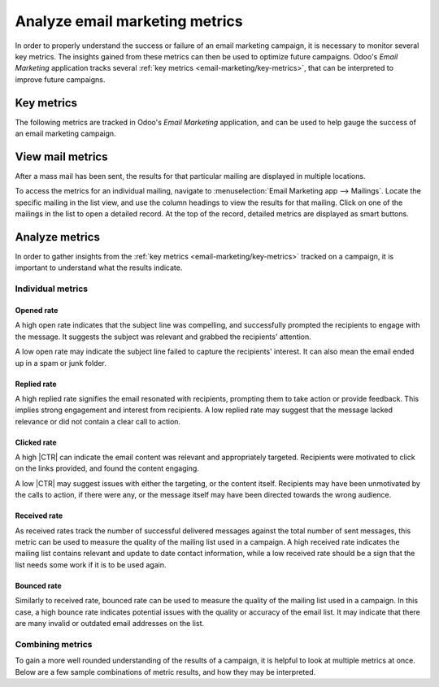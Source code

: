 ===============================
Analyze email marketing metrics
===============================

.. |CTR| replace:: :abbr:`CTR (Click through rate)`

In order to properly understand the success or failure of an email marketing campaign, it is
necessary to monitor several key metrics. The insights gained from these metrics can then be used to
optimize future campaigns. Odoo's *Email Marketing* application tracks several :ref:`key metrics
<email-marketing/key-metrics>`, that can be interpreted to improve future campaigns.

.. _email-marketing/key-metrics:

Key metrics
===========

The following metrics are tracked in Odoo's *Email Marketing* application, and can be used to help
gauge the success of an email marketing campaign.

.. tabs::

   .. tab:: Opened

      The *Opened rate* measures the number of emails that were opened by recipients again the total
      number that were delivered. A high open rate can indicate the subject line was compelling, and
      was successful in enticing recipients to engage with content.

   .. tab:: Replied

      The *Replied rate* measures the number of recipients who responded to the messages directly.
      This metric provides insight into the level of engagement and interaction with the email
      content. A high reply rate can indicate that the email resonated with recipients, prompting
      them to take action, or provide feedback.

   .. tab:: Clicked

      *Click through rate*, |CTR|, measures the percentage of recipients who clicked on one or more
      links within the email. A higher |CTR| suggests that the message's content is relative, and
      appropriately targeted, to the recipient. It can also indicate the strength of any calls to
      action that were included in the message.

   .. tab:: Received

      *Received rate* measures the number of messages that were successfully delivered against the
      number that were sent in total. This can be used to judge the integrity of an email list, and
      the quality of the contacts. A low received rate can indicate the email addresses in a list
      are out-of-date, or incorrect. At the same time, if a message has a high received rate, but
      other metrics such as |CTR|, replied, or opened are low, it indicates that the addresses are
      accurate, but the messages themselves are not connecting with recipients.

   .. tab:: Bounced

      *Bounced rate* measures the number of messages that were unsuccessfully delivered, against the
      number that were sent in total. Similarly to *received rate*, this metric can be used to
      judge the integrity of the addresses on an email list, and can be used to indicate quality
      issues. A higher bounced rate suggests the list may be out-of-date, or the addresses are
      incorrect.

.. image:: analyze_metrics/mailings-metrics.png
   :align: center
   :alt: The results of sent mailings in the email marketing application.

View mail metrics
=================

After a mass mail has been sent, the results for that particular mailing are displayed in multiple
locations.

To access the metrics for an individual mailing, navigate to :menuselection:`Email Marketing app
--> Mailings`. Locate the specific mailing in the list view, and use the column headings to view the
results for that mailing. Click on one of the mailings in the list to open a detailed record. At the
top of the record, detailed metrics are displayed as smart buttons.

.. image:: analyze_metrics/metric-smart-buttons.png
   :align: center
   :alt: The smart buttons on a mass mailing, displaying the results of the message.

.. seealso::
   More information on creating, customizing, and managing campaigns, checkout the :ref:`Mailing
   campaigns <email_marketing/mailing-campaigns>` documentation.

Analyze metrics
===============

In order to gather insights from the :ref:`key metrics <email-marketing/key-metrics>` tracked on a
campaign, it is important to understand what the results indicate.

Individual metrics
------------------

Opened rate
~~~~~~~~~~~

A high open rate indicates that the subject line was compelling, and successfully prompted the
recipients to engage with the message. It suggests the subject was relevant and grabbed the
recipients' attention.

A low open rate may indicate the subject line failed to capture the recipients' interest. It can
also mean the email ended up in a spam or junk folder.

Replied rate
~~~~~~~~~~~~

A high replied rate signifies the email resonated with recipients, prompting them to take action or
provide feedback. This implies strong engagement and interest from recipients. A low replied rate
may suggest that the message lacked relevance or did not contain a clear call to action.

Clicked rate
~~~~~~~~~~~~

A high |CTR| can indicate the email content was relevant and appropriately targeted. Recipients were
motivated to click on the links provided, and found the content engaging.

A low |CTR| may suggest issues with either the targeting, or the content itself. Recipients may have
been unmotivated by the calls to action, if there were any, or the message itself may have been
directed towards the wrong audience.

Received rate
~~~~~~~~~~~~~

As received rates track the number of successful delivered messages against the total number of sent
messages, this metric can be used to measure the quality of the mailing list used in a campaign. A
high received rate indicates the mailing list contains relevant and update to date contact
information, while a low received rate should be a sign that the list needs some work if it is to be
used again.

Bounced rate
~~~~~~~~~~~~

Similarly to received rate, bounced rate can be used to measure the quality of the mailing list used
in a campaign. In this case, a high bounce rate indicates potential issues with the quality or
accuracy of the email list. It may indicate that there are many invalid or outdated email addresses
on the list.

Combining metrics
-----------------

To gain a more well rounded understanding of the results of a campaign, it is helpful to look at
multiple metrics at once. Below are a few sample combinations of metric results, and how they may
be interpreted.

.. tabs::

   .. tab:: High opened rate with high CTR

      This combination indicates that the subject line was compelling enough to encourage recipients
      to open the email, and the content was engaging and relevant, leading to a high |CTR|. It
      suggests that the email campaign effectively captured recipients' attention and motivated them
      to take action.

   .. tab:: Low opened rate with high replied rate

      This combination suggests that although the subject line may not have been highly compelling,
      the email content resonated strongly with recipients who did open it, prompting them to
      respond directly. It indicates that while the email may not have been widely opened, it
      successfully engaged those who did open it. This combination of results indicates that
      efforts should be made to improve the subject lines on future messages.

   .. tab:: High received rate with low opened rate and low CTR

      This combination suggests that the majority of messages were successfully delivered to
      recipients' inboxes (high received rate), but a low percentage of recipients actually opened
      the emails (low open rate) and clicked on the links within (low |CTR|). It indicates that
      while the email list is relatively clean and up-to-date, the email content or subject lines
      may not be effectively capturing recipients' interest or motivating them to engage. This
      combination highlights the need for improvement in email content, subject lines, or targeting
      strategies to increase engagement despite a clean email list.
